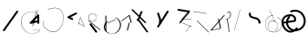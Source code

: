 SplineFontDB: 3.2
FontName: ComputerVision
FullName: ComputerVision
FamilyName: ComputerVision
Weight: Regular
Copyright: Copyright (c) 2023, Simon Thiefes
Version: 001.000
ItalicAngle: 0
UnderlinePosition: -80
UnderlineWidth: 40
Ascent: 692
Descent: 308
InvalidEm: 0
LayerCount: 2
Layer: 0 0 "Hinten" 1
Layer: 1 0 "Vorne" 0
XUID: [1021 694 -516466584 4177015]
FSType: 0
OS2Version: 0
OS2_WeightWidthSlopeOnly: 0
OS2_UseTypoMetrics: 1
CreationTime: 1678365446
ModificationTime: 1696581535
PfmFamily: 17
TTFWeight: 400
TTFWidth: 5
LineGap: 72
VLineGap: 0
OS2TypoAscent: 0
OS2TypoAOffset: 1
OS2TypoDescent: 0
OS2TypoDOffset: 1
OS2TypoLinegap: 72
OS2WinAscent: 0
OS2WinAOffset: 1
OS2WinDescent: 0
OS2WinDOffset: 1
HheadAscent: 0
HheadAOffset: 1
HheadDescent: 0
HheadDOffset: 1
OS2Vendor: 'PfEd'
Lookup: 4 0 1 "liga" { "liga-1"  } ['liga' ('latn' <'dflt' > ) ]
MarkAttachClasses: 1
DEI: 91125
LangName: 1033
Encoding: Custom
UnicodeInterp: none
NameList: AGL For New Fonts
DisplaySize: -48
AntiAlias: 1
FitToEm: 0
BeginPrivate: 0
EndPrivate
BeginChars: 350 31

StartChar: glyph0
Encoding: 319 92 0
Width: 525
VWidth: 0
Flags: HW
LayerCount: 2
Fore
SplineSet
55.04296875 380.502929688 m 2
 44 382.080078125 39.1845703125 373.643554688 50.220703125 372.067382812 c 0
 419.817382812 319.267578125 419.817382812 319.267578125 421.052734375 319.267578125 c 0
 431.111328125 319.267578125 433.116210938 326.4921875 423.463867188 327.87109375 c 2
 55.04296875 380.502929688 l 2
165.745117188 115.083984375 m 2
 161.634765625 119.194335938 149.122070312 117.712890625 149.122070312 113.126953125 c 0
 149.122070312 112.423828125 149.454101562 111.758789062 150.04296875 111.169921875 c 2
 465.833007812 -204.619140625 l 2
 469.944335938 -208.73046875 482.456054688 -207.248046875 482.456054688 -202.662109375 c 0
 482.456054688 -201.958984375 482.125 -201.294921875 481.53515625 -200.705078125 c 2
 165.745117188 115.083984375 l 2
EndSplineSet
EndChar

StartChar: if
Encoding: 320 -1 1
Width: 314
VWidth: 0
Flags: HW
LayerCount: 2
Fore
SplineSet
6.4853515625 -131.423828125 m 2
 -3.7841796875 -141.693359375 -3.7841796875 -158.369140625 6.4853515625 -168.639648438 c 0
 16.755859375 -178.91015625 33.431640625 -178.91015625 43.7021484375 -168.639648438 c 2
 148.96484375 -63.376953125 l 2
 154.099609375 -58.2412109375 156.666992188 -51.5048828125 156.666992188 -44.7685546875 c 2
 156.666992188 309.560546875 l 1
 305.001953125 408.450195312 305.001953125 408.450195312 306.859375 410.307617188 c 0
 317.129882812 420.578125 317.129882812 437.25390625 306.859375 447.524414062 c 0
 297.84375 456.540039062 283.890625 457.641601562 273.668945312 450.826171875 c 0
 113.606445312 344.119140625 113.606445312 344.119140625 111.749023438 342.260742188 c 0
 106.61328125 337.125976562 104.045898438 330.389648438 104.045898438 323.653320312 c 2
 104.045898438 -33.86328125 l 1
 6.4853515625 -131.423828125 l 2
EndSplineSet
Ligature2: "liga-1" i f
EndChar

StartChar: glyph2
Encoding: 321 124 2
Width: 368
VWidth: 0
Flags: HW
LayerCount: 2
Fore
SplineSet
102.555664062 -148.374023438 m 2
 101.774414062 -151.23828125 103.18359375 -154.41796875 105.263671875 -154.41796875 c 0
 106.486328125 -154.41796875 107.53515625 -153.2890625 107.970703125 -151.689453125 c 0
 266.08203125 428.051757812 266.08203125 428.051757812 266.08203125 428.916015625 c 0
 266.08203125 433.678710938 261.653320312 434.984375 260.451171875 430.57421875 c 2
 102.555664062 -148.374023438 l 2
EndSplineSet
EndChar

StartChar: \.alt1
Encoding: 322 -1 3
Width: 316
VWidth: 0
Flags: HW
LayerCount: 2
Fore
SplineSet
288.1171875 104.775390625 m 2
 296.836914062 130.934570312 264.0078125 151.19140625 244.55078125 131.734375 c 0
 241.567382812 128.750976562 239.451171875 125.227539062 238.200195312 121.477539062 c 2
 162.97265625 -104.206054688 l 1
 78.3134765625 276.760742188 l 2
 73.8369140625 296.903320312 48.6748046875 304.280273438 34.0234375 289.62890625 c 0
 27.4208984375 283.026367188 25.0634765625 273.775390625 26.951171875 265.28125 c 2
 132.213867188 -208.403320312 l 2
 137.94921875 -234.211914062 174.495117188 -236.088867188 182.852539062 -211.014648438 c 2
 288.1171875 104.775390625 l 2
EndSplineSet
EndChar

StartChar: glyph4
Encoding: 323 79 4
Width: 470
VWidth: 0
Flags: HW
LayerCount: 2
Fore
SplineSet
328.967773438 219.657226562 m 0
 322.936523438 222.435546875 303.952148438 221.46875 303.952148438 218.389648438 c 0
 303.952148438 217.935546875 304.418945312 217.505859375 305.251953125 217.122070312 c 0
 524.248046875 116.2421875 455.778320312 -156.540039062 288.75 -219.936523438 c 0
 266.237304688 -228.48046875 244.287109375 -232.094726562 225.864257812 -232.094726562 c 0
 215.713867188 -232.094726562 174.448242188 -231.661132812 118.759765625 -201.553710938 c 0
 -5.271484375 -134.497070312 -5.263671875 44.966796875 118.759765625 112.017578125 c 0
 122.293945312 113.927734375 115.953125 116.05078125 106.583984375 116.05078125 c 0
 101.08984375 116.05078125 96.376953125 115.30078125 94.408203125 114.236328125 c 0
 -32.57421875 45.5859375 -32.5791015625 -135.118164062 94.408203125 -203.772460938 c 0
 125.350585938 -220.500976562 169.095703125 -237.942382812 225.864257812 -237.942382812 c 0
 278.888671875 -237.942382812 337.967773438 -222.66015625 389.73828125 -172.8984375 c 0
 496.83203125 -69.9609375 515.430664062 133.763671875 328.967773438 219.657226562 c 0
40.794921875 -150.03125 m 2
 40.794921875 -151.645507812 46.6904296875 -152.955078125 53.9521484375 -152.955078125 c 0
 61.21484375 -152.955078125 67.1103515625 -151.645507812 67.1103515625 -150.03125 c 2
 67.1103515625 271.021484375 l 2
 67.1103515625 272.635742188 61.21484375 273.9453125 53.9521484375 273.9453125 c 0
 46.6904296875 273.9453125 40.794921875 272.635742188 40.794921875 271.021484375 c 2
 40.794921875 -150.03125 l 2
94.5537109375 61.6806640625 m 2
 90.71484375 59.7607421875 97.05859375 57.5712890625 106.583984375 57.5712890625 c 0
 111.948242188 57.5712890625 116.56640625 58.2861328125 118.614257812 59.3095703125 c 2
 329.140625 164.573242188 l 2
 332.979492188 166.493164062 326.635742188 168.682617188 317.110351562 168.682617188 c 0
 311.74609375 168.682617188 307.126953125 167.967773438 305.079101562 166.944335938 c 2
 94.5537109375 61.6806640625 l 2
EndSplineSet
EndChar

StartChar: glyph5
Encoding: 324 169 5
Width: 462
VWidth: 0
Flags: HW
LayerCount: 2
Fore
SplineSet
331.412109375 222.618164062 m 0
 328.08984375 224.14453125 326.693359375 215.685546875 330.01171875 214.16015625 c 0
 549.208984375 113.428710938 465.629882812 -212.505859375 225.543945312 -198.280273438 c 0
 -68.64453125 -180.846679688 -68.64453125 249.205078125 225.543945312 266.637695312 c 0
 228.981445312 266.841796875 228.801757812 275.608398438 225.353515625 275.404296875 c 0
 -75.71484375 257.563476562 -75.71484375 -189.205078125 225.353515625 -207.046875 c 0
 472.84375 -221.7109375 556.051757812 119.384765625 331.412109375 222.618164062 c 0
122.329101562 431.4609375 m 2
 120.32421875 436.139648438 116.043945312 431.037109375 118.043945312 426.37109375 c 2
 275.938476562 57.9501953125 l 2
 277.943359375 53.271484375 282.223632812 58.3740234375 280.223632812 63.0400390625 c 2
 122.329101562 431.4609375 l 2
209.615234375 121.989257812 m 0
 79.19140625 121.989257812 35.2119140625 -27.1298828125 118.954101562 -101.276367188 c 0
 121.989257812 -103.962890625 124.46875 -96.224609375 121.41796875 -93.5244140625 c 0
 41.7099609375 -22.94921875 86.578125 113.217773438 209.615234375 113.217773438 c 0
 342.036132812 113.217773438 406.071289062 -71.0341796875 277.215820312 -145.888671875 c 0
 274.447265625 -147.497070312 275.146484375 -154.41796875 278.081054688 -154.41796875 c 0
 279.140625 -154.41796875 352.677734375 -117.259765625 352.677734375 -29.0380859375 c 0
 352.677734375 48.6181640625 294.169921875 121.989257812 209.615234375 121.989257812 c 0
EndSplineSet
EndChar

StartChar: glyph6
Encoding: 325 47 6
Width: 578
VWidth: 0
Flags: HW
LayerCount: 2
Fore
SplineSet
86.6552734375 -168.638671875 m 0
 98.212890625 -180.1953125 117.452148438 -178.514648438 126.838867188 -165.104492188 c 2
 495.259765625 361.209960938 l 2
 502.443359375 371.471679688 501.454101562 385.73046875 492.29296875 394.892578125 c 0
 480.735351562 406.44921875 461.49609375 404.768554688 452.109375 391.358398438 c 2
 83.6884765625 -134.956054688 l 2
 76.5048828125 -145.21875 77.494140625 -159.477539062 86.6552734375 -168.638671875 c 0
EndSplineSet
EndChar

StartChar: NN
Encoding: 326 -1 7
Width: 619
VWidth: 0
Flags: HW
LayerCount: 2
Fore
SplineSet
85.5205078125 393.97265625 m 2
 70.3076171875 409.186523438 53.7490234375 401.213867188 47.427734375 394.892578125 c 0
 37.458984375 384.922851562 37.166015625 368.91796875 46.55078125 358.595703125 c 0
 573.293945312 -220.8203125 573.293945312 -220.8203125 573.744140625 -221.270507812 c 0
 584.014648438 -231.541015625 600.690429688 -231.541015625 610.959960938 -221.270507812 c 0
 620.744140625 -211.486328125 621.20703125 -195.888671875 612.349609375 -185.553710938 c 0
 295.895507812 183.640625 295.895507812 183.640625 295.170898438 184.365234375 c 0
 288.31640625 191.219726562 278.608398438 193.499023438 269.85546875 191.204101562 c 1
 85.5205078125 393.97265625 l 2
223.930664062 -32.5791015625 m 0
 261.7578125 -32.5791015625 293.053710938 -28.35546875 323.673828125 -13.064453125 c 1
 355.642578125 -45.033203125 l 2
 356.970703125 -46.361328125 368.1953125 -47.400390625 381.827148438 -47.400390625 c 0
 397.348632812 -47.400390625 409.565429688 -46.05859375 408.010742188 -44.50390625 c 2
 355.377929688 8.1279296875 l 2
 354.049804688 9.4560546875 342.825195312 10.4951171875 329.193359375 10.4951171875 c 0
 315.750976562 10.4951171875 304.6484375 9.484375 303.0703125 8.1826171875 c 0
 291.030273438 -1.748046875 262.224609375 -22.158203125 223.930664062 -27.01171875 c 1
 186.344726562 -22.248046875 157.70703125 -2.470703125 144.791992188 8.1826171875 c 0
 15.38671875 114.922851562 34.376953125 268.44921875 124.533203125 363.254882812 c 0
 145.0234375 384.801757812 189.860351562 424.133789062 253.5 436.993164062 c 1
 272.911132812 439.844726562 l 1
 292.25390625 438.38671875 311.08984375 432.53515625 319.760742188 429.516601562 c 0
 349.120117188 419.295898438 379.31640625 401.803710938 408.306640625 375.98828125 c 0
 409.78125 374.674804688 420.935546875 373.65234375 434.45703125 373.65234375 c 0
 450.110351562 373.65234375 462.364257812 375.015625 460.607421875 376.581054688 c 0
 408.012695312 423.416015625 359.231445312 436.79296875 326.80859375 441.62890625 c 0
 314.543945312 443.458984375 297.571289062 445.15234375 273.215820312 445.15234375 c 0
 231.423828125 445.15234375 201.3359375 440.286132812 172.252929688 429.822265625 c 0
 13.9482421875 372.86328125 -81.1748046875 150.836914062 92.544921875 7.5439453125 c 0
 126.313476562 -20.3115234375 161.245117188 -27.42578125 180.73046875 -30.0419921875 c 0
 190.068359375 -31.2958984375 203.961914062 -32.5791015625 223.930664062 -32.5791015625 c 0
EndSplineSet
Ligature2: "liga-1" N N
EndChar

StartChar: \.alt2
Encoding: 327 -1 8
Width: 116
VWidth: 0
Flags: HW
LayerCount: 2
Fore
SplineSet
10.76171875 65.3525390625 m 2
 5.9765625 74.9208984375 -4.96484375 65.1796875 -0.1943359375 55.638671875 c 2
 105.067382812 -154.888671875 l 2
 109.8515625 -164.458007812 120.793945312 -154.715820312 116.0234375 -145.174804688 c 2
 10.76171875 65.3525390625 l 2
EndSplineSet
EndChar

StartChar: glyph9
Encoding: 328 89 9
Width: 789
VWidth: 0
Flags: HW
LayerCount: 2
Fore
SplineSet
244.549804688 -63.376953125 m 0
 256.516601562 -75.34375 276.536132812 -73.025390625 285.485351562 -58.7060546875 c 2
 548.643554688 362.346679688 l 2
 554.9921875 372.50390625 553.751953125 386.064453125 544.924804688 394.892578125 c 0
 532.958007812 406.859375 512.938476562 404.541015625 503.989257812 390.221679688 c 2
 240.830078125 -30.8310546875 l 2
 234.482421875 -40.98828125 235.721679688 -54.548828125 244.549804688 -63.376953125 c 0
289.479492188 60.4951171875 m 2
 289.479492188 37.126953125 317.922851562 25.4130859375 334.397460938 41.8876953125 c 0
 339.533203125 47.0224609375 342.100585938 53.7587890625 342.100585938 60.4951171875 c 2
 342.100585938 165.7578125 l 2
 342.100585938 168.580078125 341.649414062 171.403320312 340.748046875 174.108398438 c 2
 288.116210938 332.00390625 l 2
 281.975585938 350.42578125 258.379882812 356.090820312 244.549804688 342.260742188 c 0
 237.262695312 334.974609375 235.146484375 324.462890625 238.19921875 315.302734375 c 2
 289.479492188 161.463867188 l 1
 289.479492188 60.4951171875 l 2
EndSplineSet
EndChar

StartChar: glyph10
Encoding: 329 90 10
Width: 380
VWidth: 0
Flags: HW
LayerCount: 2
Fore
SplineSet
8.41796875 455.190429688 m 2
 0.62890625 455.190429688 -0.8466796875 435.848632812 -0.8466796875 428.916015625 c 0
 -0.8466796875 414.888671875 2.8193359375 403.41015625 7.431640625 402.641601562 c 2
 283.686523438 356.598632812 l 1
 57.302734375 84.939453125 l 2
 54.0703125 81.060546875 51.783203125 71.572265625 51.783203125 60.4951171875 c 0
 51.783203125 41.8623046875 58.0869140625 29.1845703125 63.80859375 36.05078125 c 2
 326.966796875 351.83984375 l 2
 330.19921875 355.719726562 332.486328125 365.20703125 332.486328125 376.284179688 c 0
 332.486328125 390.311523438 328.819335938 401.790039062 324.20703125 402.559570312 c 2
 8.41796875 455.190429688 l 2
376.345703125 161.37109375 m 2
 380.65234375 161.37109375 380.65234375 170.143554688 376.345703125 170.143554688 c 2
 121.504882812 170.143554688 l 1
 325.962890625 425.715820312 l 2
 329.104492188 429.643554688 324.608398438 436.043945312 321.465820312 432.116210938 c 2
 110.938476562 168.95703125 l 2
 108.76953125 166.24609375 110.225585938 161.37109375 113.1875 161.37109375 c 2
 376.345703125 161.37109375 l 2
113.802734375 64.7607421875 m 2
 110.450195312 66.1015625 109.2265625 57.568359375 112.572265625 56.23046875 c 2
 354.1015625 -40.3818359375 l 1
 323.713867188 -40.3818359375 l 2
 323.038085938 -40.3818359375 322.420898438 -40.80859375 321.955078125 -41.5078125 c 2
 216.690429688 -199.403320312 l 2
 214.903320312 -202.083984375 216.0546875 -207.049804688 218.450195312 -207.049804688 c 0
 219.125976562 -207.049804688 219.743164062 -206.624023438 220.208984375 -205.923828125 c 2
 324.72265625 -49.154296875 l 1
 376.344726562 -49.154296875 l 2
 379.42578125 -49.154296875 379.948242188 -41.6982421875 376.959960938 -40.5029296875 c 2
 113.802734375 64.7607421875 l 2
EndSplineSet
EndChar

StartChar: i?
Encoding: 330 -1 11
Width: 526
VWidth: 0
Flags: HW
LayerCount: 2
Fore
SplineSet
160.037109375 331.290039062 m 2
 158.5546875 341.66796875 155.262695312 336.352539062 155.262695312 323.654296875 c 0
 155.262695312 320.807617188 155.444335938 318.171875 155.751953125 316.018554688 c 2
 208.383789062 -52.404296875 l 2
 208.861328125 -55.74609375 209.643554688 -57.92578125 210.526367188 -57.92578125 c 2
 263.158203125 -57.92578125 l 2
 264.610351562 -57.92578125 265.790039062 -52.0302734375 265.790039062 -44.7685546875 c 0
 265.790039062 -37.505859375 264.610351562 -31.6103515625 263.158203125 -31.6103515625 c 2
 211.880859375 -31.6103515625 l 1
 160.037109375 331.290039062 l 2
476.31640625 271.020507812 m 0
 476.31640625 278.55859375 475.047851562 284.58984375 473.532226562 284.157226562 c 2
 105.110351562 178.893554688 l 2
 104.4453125 178.703125 103.844726562 177.2734375 103.40234375 175.059570312 c 2
 50.771484375 -88.09765625 l 2
 49.119140625 -96.359375 50.3017578125 -110.557617188 52.6318359375 -110.557617188 c 0
 53.3583984375 -110.557617188 54.015625 -109.083984375 54.4921875 -106.702148438 c 2
 106.413085938 152.90625 l 1
 473.836914062 257.884765625 l 2
 475.21875 258.279296875 476.31640625 264.014648438 476.31640625 271.020507812 c 0
EndSplineSet
Ligature2: "liga-1" i ?
EndChar

StartChar: wa
Encoding: 331 -1 12
Width: 579
VWidth: 0
Flags: HW
LayerCount: 2
Fore
SplineSet
104.045898438 -88.7783203125 m 2
 95.607421875 -90.8876953125 97.9931640625 -108.143554688 106.481445312 -106.021484375 c 2
 527.534179688 -0.7578125 l 2
 534.965820312 1.099609375 534.408203125 15.767578125 526.869140625 16.6044921875 c 0
 52.9091796875 69.267578125 52.9091796875 69.267578125 52.6318359375 69.267578125 c 0
 44.3466796875 69.267578125 43.84375 52.6689453125 52.0791015625 51.75390625 c 2
 477.220703125 4.515625 l 1
 104.045898438 -88.7783203125 l 2
477.935546875 268.719726562 m 2
 487.987304688 270.39453125 479.45703125 274.994140625 469.43359375 273.323242188 c 2
 153.643554688 220.69140625 l 2
 143.590820312 219.016601562 152.12109375 214.416992188 162.14453125 216.087890625 c 2
 477.935546875 268.719726562 l 2
250.313476562 8.8173828125 m 2
 246.572265625 3.2060546875 272.272460938 1.3125 276.00390625 6.9091796875 c 0
 381.579101562 165.2734375 381.579101562 165.2734375 381.579101562 165.758789062 c 0
 381.579101562 170.936523438 358.935546875 171.751953125 355.576171875 166.712890625 c 2
 250.313476562 8.8173828125 l 2
EndSplineSet
Ligature2: "liga-1" w a
EndChar

StartChar: glyph13
Encoding: 332 88 13
Width: 471
VWidth: 0
Flags: HW
LayerCount: 2
Fore
SplineSet
393.514648438 53.916015625 m 0
 410.640625 53.916015625 423.186523438 57.9541015625 419.046875 62.09375 c 2
 50.6259765625 430.514648438 l 2
 47.7666015625 433.374023438 37.4130859375 435.495117188 25.09375 435.495117188 c 0
 7.9677734375 435.495117188 -4.578125 431.45703125 -0.4384765625 427.317382812 c 2
 367.982421875 58.896484375 l 2
 370.841796875 56.037109375 381.1953125 53.916015625 393.514648438 53.916015625 c 0
314.436523438 375.623046875 m 2
 315.991210938 379.508789062 303.775390625 382.86328125 288.252929688 382.86328125 c 0
 274.62109375 382.86328125 263.396484375 380.266601562 262.068359375 376.9453125 c 2
 180.208984375 172.30078125 l 1
 166.989257812 171.953125 156.671875 169.154296875 156.671875 165.7578125 c 2
 156.671875 113.126953125 l 2
 156.671875 107.86328125 180.3671875 104.732421875 197.737304688 107.678710938 c 1
 420.241210938 -203.825195312 l 2
 422.439453125 -206.903320312 433.208984375 -209.2421875 446.146484375 -209.2421875 c 0
 462.512695312 -209.2421875 474.93359375 -205.534179688 472.051757812 -201.500976562 c 2
 223.03515625 147.122070312 l 1
 314.436523438 375.623046875 l 2
EndSplineSet
EndChar

StartChar: glyph14
Encoding: 333 65 14
Width: 163
VWidth: 0
Flags: HW
LayerCount: 2
Fore
SplineSet
158.455078125 -47.8984375 m 2
 161.500976562 -49.9296875 165.387695312 -46.7724609375 164.028320312 -43.3740234375 c 2
 58.765625 219.783203125 l 2
 57.4169921875 223.153320312 52.5029296875 222.809570312 51.6259765625 219.302734375 c 2
 11.5654296875 59.0634765625 l 1
 3.779296875 64.2548828125 3.779296875 64.2548828125 2.6416015625 64.2548828125 c 0
 -1.0478515625 64.2548828125 -2.5224609375 59.419921875 0.5595703125 57.365234375 c 2
 9.6298828125 51.318359375 l 1
 -1.1181640625 8.3291015625 -1.1181640625 8.3291015625 -1.1181640625 7.86328125 c 0
 -1.1181640625 3.482421875 5.228515625 2.7099609375 6.2890625 6.9501953125 c 2
 16.2734375 46.888671875 l 1
 158.455078125 -47.8984375 l 2
56.1005859375 206.196289062 m 1
 152.549804688 -34.92578125 l 1
 18.2099609375 54.6337890625 l 1
 56.1005859375 206.196289062 l 1
EndSplineSet
EndChar

StartChar: A.
Encoding: 334 -1 15
Width: 529
VWidth: 0
Flags: HW
LayerCount: 2
Fore
SplineSet
360.131835938 73.302734375 m 0
 360.131835938 107.661132812 368.190429688 158.08203125 451.221679688 152.6015625 c 0
 478.299804688 150.815429688 497.713867188 138.294921875 509.1953125 122.034179688 c 0
 518.75 108.502929688 521.443359375 94.091796875 521.443359375 86.810546875 c 0
 521.443359375 79.529296875 518.75 65.119140625 509.1953125 51.5869140625 c 0
 497.713867188 35.3271484375 478.299804688 22.806640625 451.221679688 21.0185546875 c 0
 449.1796875 20.8837890625 447.534179688 15.041015625 447.534179688 7.86328125 c 0
 447.534179688 0.5146484375 449.258789062 -5.4306640625 451.366210938 -5.2919921875 c 0
 484.54296875 -3.1025390625 506.918945312 14.10546875 518.900390625 38.9111328125 c 0
 541.143554688 84.962890625 530.377929688 173.69921875 451.366210938 178.913085938 c 0
 380.659179688 183.580078125 352.61328125 150.22265625 352.61328125 73.302734375 c 0
 352.61328125 21.5771484375 365.713867188 -36.4033203125 365.713867188 -78.9013671875 c 0
 365.713867188 -92.87890625 364.98828125 -120.310546875 345.137695312 -137.247070312 c 0
 274.49609375 -197.51953125 214.904296875 -222.032226562 166.40625 -222.032226562 c 0
 94.5888671875 -222.032226562 47.2548828125 -167.85546875 24.267578125 -99.1533203125 c 0
 -22.341796875 40.146484375 29.58203125 237.758789062 166.40625 237.758789062 c 0
 256.473632812 237.758789062 343.076171875 152.599609375 346.030273438 152.599609375 c 0
 350.423828125 152.599609375 351.1796875 174.909179688 346.921875 178.541992188 c 0
 275.794921875 239.228515625 215.637695312 264.07421875 166.40625 264.07421875 c 0
 93.646484375 264.07421875 44.5947265625 210.227539062 19.3896484375 134.8984375 c 0
 -30.3193359375 -13.6650390625 14.345703125 -248.348632812 166.40625 -248.348632812 c 0
 215.637695312 -248.348632812 275.794921875 -223.502929688 346.921875 -162.81640625 c 0
 356.275390625 -154.8359375 373.232421875 -136.02734375 373.232421875 -78.9013671875 c 0
 373.232421875 -28.0302734375 360.131835938 29.7646484375 360.131835938 73.302734375 c 0
455.053710938 165.7578125 m 2
 455.053710938 173.01953125 453.369140625 178.915039062 451.293945312 178.915039062 c 0
 449.21875 178.915039062 447.534179688 173.01953125 447.534179688 165.7578125 c 2
 447.534179688 -97.400390625 l 2
 447.534179688 -104.662109375 449.21875 -110.557617188 451.293945312 -110.557617188 c 0
 453.369140625 -110.557617188 455.053710938 -104.662109375 455.053710938 -97.400390625 c 2
 455.053710938 165.7578125 l 2
339.711914062 270.287109375 m 0
 358.646484375 244.224609375 339.451171875 218.908203125 339.451171875 218.389648438 c 0
 339.451171875 215.37890625 350.252929688 214.768554688 352.348632812 217.654296875 c 0
 364.10546875 233.8359375 364.102539062 255.578125 352.348632812 271.755859375 c 0
 255.817382812 404.62109375 191.123046875 424.15234375 152.854492188 424.15234375 c 0
 52.4326171875 424.15234375 15.4853515625 281.364257812 15.4853515625 165.7578125 c 0
 15.4853515625 94.572265625 28.919921875 23.4189453125 56.0048828125 -26.0146484375 c 0
 74.84375 -60.3994140625 104.66796875 -92.6357421875 152.854492188 -92.6357421875 c 0
 190.704101562 -92.6357421875 254.284179688 -73.5107421875 348.795898438 54.900390625 c 1
 446.154296875 6.2216796875 l 2
 451.540039062 3.5283203125 461.810546875 6.8173828125 456.43359375 9.505859375 c 2
 351.169921875 62.13671875 l 2
 347.831054688 63.806640625 341.186523438 63.2587890625 339.711914062 61.2294921875 c 0
 296.04296875 1.125 256.774414062 -38.4951171875 222.41796875 -61.5849609375 c 0
 194.64453125 -80.251953125 170.848632812 -87.373046875 152.854492188 -87.373046875 c 0
 77.71875 -87.373046875 28.6435546875 28.5048828125 28.6435546875 165.7578125 c 0
 28.6435546875 236.662109375 42.1201171875 307.599609375 68.8583984375 356.401367188 c 0
 75.58984375 368.686523438 103.852539062 418.889648438 152.854492188 418.889648438 c 0
 170.848632812 418.889648438 194.64453125 411.768554688 222.41796875 393.1015625 c 0
 256.774414062 370.010742188 296.04296875 330.391601562 339.711914062 270.287109375 c 0
EndSplineSet
Ligature2: "liga-1" A .
EndChar

StartChar: QO
Encoding: 335 -1 16
Width: 329
VWidth: 0
Flags: HW
LayerCount: 2
Fore
SplineSet
275.500976562 384.635742188 m 2
 269.360351562 403.057617188 245.764648438 408.72265625 231.934570312 394.893554688 c 0
 224.6484375 387.606445312 222.53125 377.094726562 225.584960938 367.934570312 c 2
 278.216796875 210.038085938 l 2
 284.357421875 191.6171875 307.953125 185.951171875 321.783203125 199.78125 c 0
 329.069335938 207.068359375 331.186523438 217.580078125 328.1328125 226.740234375 c 2
 275.500976562 384.635742188 l 2
132.833007812 194.536132812 m 1
 35.205078125 216.607421875 35.3125 330.224609375 86.45703125 381.369140625 c 0
 109.549804688 404.461914062 143.198242188 417.086914062 190.696289062 403.607421875 c 0
 207.161132812 398.935546875 235.913085938 385.775390625 247.098632812 349.739257812 c 1
 239.202148438 348.704101562 232.640625 344.249023438 228.6328125 338.236328125 c 2
 132.833007812 194.536132812 l 1
49.2412109375 418.584960938 m 0
 -36.26953125 333.075195312 -14.1806640625 158.211914062 142.153320312 139.6328125 c 0
 144.880859375 139.30859375 158.658203125 138.376953125 167.190429688 151.174804688 c 2
 194.59765625 192.286132812 l 1
 198.112304688 191.84375 201.69921875 192.108398438 205.126953125 193.081054688 c 0
 336.549804688 230.375976562 336.572265625 416.923828125 205.126953125 454.224609375 c 0
 140.72265625 472.5 85.45703125 454.80078125 49.2412109375 418.584960938 c 0
EndSplineSet
Ligature2: "liga-1" Q O
EndChar

StartChar: |.alt1
Encoding: 336 -1 17
Width: 261
VWidth: 0
Flags: HW
LayerCount: 2
Fore
SplineSet
209.309570312 165.7578125 m 2
 209.309570312 142.390625 237.752929688 130.67578125 254.227539062 147.150390625 c 0
 259.36328125 152.28515625 261.930664062 159.021484375 261.930664062 165.7578125 c 2
 261.930664062 218.390625 l 2
 261.930664062 222.041992188 261.0078125 232.248046875 251.389648438 239.4609375 c 2
 104.0390625 349.973632812 l 1
 182.98828125 349.973632812 l 2
 206.35546875 349.973632812 218.0703125 378.41796875 201.595703125 394.892578125 c 0
 196.4609375 400.02734375 189.724609375 402.594726562 182.98828125 402.594726562 c 2
 25.09375 402.594726562 l 2
 -0.046875 402.594726562 -10.8037109375 370.30859375 9.32421875 355.212890625 c 2
 209.309570312 205.224609375 l 1
 209.309570312 165.7578125 l 2
155.87890625 317.239257812 m 2
 162.319335938 343.001953125 130.459960938 360.97265625 111.749023438 342.260742188 c 0
 108.256835938 338.76953125 105.952148438 334.537109375 104.834960938 330.067382812 c 2
 52.2041015625 119.541015625 l 2
 45.7626953125 93.77734375 77.623046875 75.806640625 96.333984375 94.5185546875 c 0
 99.826171875 98.009765625 102.130859375 102.2421875 103.248046875 106.711914062 c 2
 155.87890625 317.239257812 l 2
EndSplineSet
EndChar

StartChar: glyph18
Encoding: 337 126 18
Width: 573
VWidth: 0
Flags: HW
LayerCount: 2
Fore
SplineSet
404.337890625 170.013671875 m 0
 331.688476562 242.663085938 209.665039062 208.8671875 182.48828125 280.392578125 c 0
 178.327148438 291.345703125 178.327148438 303.327148438 182.489257812 314.284179688 c 0
 186.056640625 323.674804688 184.060546875 334.703125 176.501953125 342.260742188 c 0
 162.997070312 355.765625 140.028320312 350.737304688 133.298828125 333.022460938 c 0
 124.581054688 310.072265625 124.580078125 284.6015625 133.299804688 261.649414062 c 0
 173.098632812 156.905273438 309.827148438 190.091796875 367.122070312 132.796875 c 0
 385.690429688 114.227539062 395.947265625 88.37890625 394.767578125 61.6640625 c 0
 393.711914062 37.7509765625 422.799804688 25.025390625 439.661132812 41.88671875 c 0
 444.499023438 46.724609375 447.057617188 52.9833984375 447.337890625 59.3251953125 c 0
 449.182617188 101.110351562 433.296875 141.0546875 404.337890625 170.013671875 c 0
EndSplineSet
EndChar

StartChar: glyph19
Encoding: 338 55 19
Width: 714
VWidth: 0
Flags: HW
LayerCount: 2
Fore
SplineSet
210.526367188 424.530273438 m 0
 212.537109375 424.530273438 311.053710938 473.221679688 407.194335938 473.221679688 c 0
 771.3515625 473.221679688 656.240234375 -191.602539062 362.622070312 -191.602539062 c 0
 288.293945312 -191.602539062 201.787109375 -149.208984375 107.896484375 -41.6396484375 c 0
 69.916015625 1.8759765625 69.91796875 66.4853515625 107.896484375 109.998046875 c 0
 111.407226562 114.020507812 106.143554688 120.28125 102.629882812 116.255859375 c 0
 61.6533203125 69.30859375 61.6572265625 -0.9541015625 102.629882812 -47.8974609375 c 0
 407.264648438 -396.915039062 642.551757812 -74.705078125 642.551757812 199.251953125 c 0
 642.551757812 395.423828125 520.021484375 570.283203125 209.197265625 433.01953125 c 0
 205.329101562 431.311523438 206.389648438 424.530273438 210.526367188 424.530273438 c 0
EndSplineSet
EndChar

StartChar: glyph20
Encoding: 339 84 20
Width: 287
VWidth: 0
Flags: HW
LayerCount: 2
Fore
SplineSet
0.2685546875 115.598632812 m 2
 -4.3720703125 112.118164062 1.9599609375 107.864257812 11.88671875 107.864257812 c 0
 16.916015625 107.864257812 21.2900390625 108.995117188 23.5048828125 110.655273438 c 2
 213.631835938 253.25 l 1
 261.953125 59.9658203125 l 2
 262.6171875 57.3095703125 268.229492188 55.2314453125 275.044921875 55.2314453125 c 0
 282.806640625 55.2314453125 288.915039062 57.9150390625 288.137695312 61.0244140625 c 2
 235.505859375 271.55078125 l 2
 234.225585938 276.671875 216.895507812 278.067382812 210.795898438 273.493164062 c 2
 0.2685546875 115.598632812 l 2
235.505859375 59.9658203125 m 1
 235.505859375 67.861328125 210.8515625 67.1455078125 209.321289062 61.0244140625 c 0
 156.624023438 -149.765625 156.624023438 -149.765625 156.624023438 -150.03125 c 0
 156.624023438 -156.607421875 181.2421875 -157.0859375 182.874023438 -150.560546875 c 2
 235.505859375 59.9658203125 l 1
EndSplineSet
EndChar

StartChar: glyph21
Encoding: 340 60 21
Width: 315
VWidth: 0
Flags: HW
LayerCount: 2
Fore
SplineSet
176.502929688 147.150390625 m 0
 189.216796875 159.864257812 185.643554688 181.311523438 169.671875 189.297851562 c 2
 111.487304688 218.389648438 l 1
 274.934570312 300.114257812 l 2
 290.907226562 308.100585938 294.48046875 329.546875 281.765625 342.260742188 c 0
 273.55078125 350.4765625 261.236328125 352.120117188 251.380859375 347.192382812 c 2
 40.85546875 241.928710938 l 2
 21.552734375 232.27734375 21.544921875 204.504882812 40.85546875 194.849609375 c 2
 146.118164062 142.21875 l 2
 155.973632812 137.291015625 168.288085938 138.934570312 176.502929688 147.150390625 c 0
EndSplineSet
EndChar

StartChar: .)
Encoding: 341 -1 22
Width: 457
VWidth: 0
Flags: HW
LayerCount: 2
Fore
SplineSet
157.89453125 -145.645507812 m 0
 157.716796875 -145.645507812 149.81640625 -147.118164062 140.131835938 -147.118164062 c 0
 64.5087890625 -147.118164062 11.8759765625 -63.50390625 54.455078125 4.701171875 c 0
 169.491210938 188.974609375 399.22265625 0.673828125 323.202148438 -137.50390625 c 1
 261.805664062 -198.899414062 l 2
 259.091796875 -201.614257812 261.125 -208.616210938 264.079101562 -206.772460938 c 0
 293.310546875 -188.5234375 313.725585938 -167.234375 326.5625 -144.373046875 c 1
 369.772460938 -101.1640625 l 2
 372.048828125 -98.88671875 371.067382812 -93.013671875 368.420898438 -93.013671875 c 0
 367.692382812 -93.013671875 367.692382812 -93.013671875 335.422851562 -125.283203125 c 1
 389.844726562 21.05078125 165.336914062 194.484375 50.8095703125 11.025390625 c 0
 1.5478515625 -67.884765625 66.5517578125 -169.48828125 158.15625 -154.396484375 c 0
 161.420898438 -153.858398438 161.184570312 -145.645507812 157.89453125 -145.645507812 c 0
159.245117188 380.047851562 m 2
 157.502929688 381.790039062 155.262695312 379.6875 155.262695312 376.284179688 c 0
 155.262695312 374.686523438 155.776367188 373.287109375 156.54296875 372.520507812 c 2
 419.702148438 109.36328125 l 2
 422.647460938 106.416992188 425.366210938 113.928710938 422.404296875 116.890625 c 2
 159.245117188 380.047851562 l 2
209.17578125 -206.426757812 m 2
 212.12109375 -209.373046875 214.83984375 -201.862304688 211.877929688 -198.899414062 c 2
 53.9833984375 -41.0048828125 l 2
 52.2412109375 -39.2626953125 50 -41.365234375 50 -44.7685546875 c 0
 50 -46.3662109375 50.513671875 -47.765625 51.28125 -48.5322265625 c 2
 209.17578125 -206.426757812 l 2
EndSplineSet
Ligature2: "liga-1" . )
EndChar

StartChar: glyph23
Encoding: 342 120 23
Width: 392
VWidth: 0
Flags: HW
LayerCount: 2
Fore
SplineSet
-0.1748046875 -147.399414062 m 2
 -4.8583984375 -152.751953125 5.9052734375 -158.314453125 16.765625 -156.142578125 c 2
 279.923828125 -103.510742188 l 2
 285.244140625 -102.446289062 288.735351562 -99.7294921875 288.137695312 -96.73828125 c 2
 248.08984375 103.499023438 l 1
 392.368164062 268.389648438 l 2
 396.143554688 272.704101562 389.80078125 277.600585938 380.307617188 277.600585938 c 0
 374.916992188 277.600585938 370.278320312 275.975585938 368.24609375 273.653320312 c 2
 242.745117188 130.223632812 l 1
 235.505859375 166.418945312 l 2
 234.841796875 169.740234375 229.229492188 172.336914062 222.413085938 172.336914062 c 0
 214.65234375 172.336914062 208.543945312 168.982421875 209.321289062 165.096679688 c 2
 221.216796875 105.620117188 l 1
 -0.1748046875 -147.399414062 l 2
260.966796875 -93.1279296875 m 1
 36.8134765625 -137.958984375 l 1
 226.561523438 78.8955078125 l 1
 260.966796875 -93.1279296875 l 1
EndSplineSet
EndChar

StartChar: glyph24
Encoding: 343 233 24
Width: 663
VWidth: 0
Flags: HW
LayerCount: 2
Fore
SplineSet
52.2001953125 87.5068359375 m 1
 53.2197265625 111.192382812 59.392578125 251.181640625 259.860351562 244.724609375 c 0
 317.012695312 242.883789062 356.62109375 189.815429688 345.44921875 136.379882812 c 1
 52.2001953125 87.5068359375 l 1
399.999023438 -78.7919921875 m 0
 398.622070312 -80.169921875 393.016601562 -86.744140625 383.750976562 -96.009765625 c 0
 326.952148438 -152.80859375 274.541015625 -168.543945312 229.87109375 -163.263671875 c 0
 143.037109375 -152.999023438 73.294921875 -60.6484375 56.029296875 34.79296875 c 1
 370.331054688 87.1748046875 l 2
 373.201171875 87.6533203125 385.525390625 90.451171875 390.576171875 103.766601562 c 0
 425.326171875 195.366210938 359.587890625 294.161132812 261.567382812 297.318359375 c 0
 -50.5673828125 307.372070312 -53.2490234375 -1.8447265625 93.53125 -148.625976562 c 0
 128.860351562 -183.955078125 173.190429688 -209.553710938 223.650390625 -215.518554688 c 0
 274.548828125 -221.53515625 353.845703125 -209.455078125 438.252929688 -114.911132812 c 0
 447.473632812 -104.583007812 447.127929688 -88.7041015625 437.215820312 -78.7919921875 c 0
 426.9453125 -68.5224609375 410.26953125 -68.5224609375 399.999023438 -78.7919921875 c 0
424.33203125 -175.715820312 m 0
 702.930664062 -113.987304688 718.517578125 191.830078125 567.043945312 343.303710938 c 0
 493.831054688 416.516601562 381.654296875 450.653320312 251.299804688 400.862304688 c 0
 233.6171875 394.107421875 228.616210938 371.166015625 242.106445312 357.67578125 c 0
 249.676757812 350.10546875 260.728515625 348.115234375 270.12890625 351.706054688 c 0
 382.146484375 394.493164062 470.400390625 365.515625 529.827148438 306.087890625 c 0
 649.822265625 186.092773438 652.923828125 -71.1611328125 412.884765625 -124.346679688 c 0
 224.780273438 -166.024414062 95.982421875 59.6064453125 227.336914062 200.451171875 c 0
 236.955078125 210.764648438 236.739257812 226.948242188 226.689453125 236.997070312 c 0
 216.188476562 247.499023438 199.01171875 247.248046875 188.826171875 236.327148438 c 0
 22.564453125 58.0537109375 186.411132812 -228.430664062 424.33203125 -175.715820312 c 0
EndSplineSet
EndChar

StartChar: glyph25
Encoding: 344 123 25
Width: 162
VWidth: 0
Flags: HW
LayerCount: 2
Fore
SplineSet
69.318359375 165.899414062 m 2
 68.7724609375 169.71484375 51.2470703125 169.447265625 51.7939453125 165.6171875 c 2
 104.42578125 -202.803710938 l 2
 104.970703125 -206.620117188 122.497070312 -206.352539062 121.950195312 -202.521484375 c 2
 69.318359375 165.899414062 l 2
55.107421875 168.048828125 m 0
 29.96484375 161.393554688 15.43359375 168.681640625 7.9248046875 168.681640625 c 0
 -0.3203125 168.681640625 -4.009765625 165.18359375 2.4755859375 163.466796875 c 0
 46.4052734375 151.838867188 98.62890625 165.307617188 131.577148438 204.069335938 c 0
 151.161132812 227.111328125 161.58984375 256.395507812 161.58984375 286.052734375 c 0
 161.58984375 318.625976562 149.038085938 351.631835938 121.447265625 377.270507812 c 0
 118.651367188 379.869140625 107.481445312 379.825195312 104.864257812 377.208007812 c 0
 51.7841796875 324.129882812 51.7841796875 324.129882812 51.7841796875 323.653320312 c 0
 51.7841796875 320.37109375 65.7705078125 319.619140625 68.8798828125 322.729492188 c 2
 113.114257812 366.962890625 l 1
 134.091796875 343.52734375 144.045898438 314.625976562 144.045898438 286.052734375 c 0
 144.045898438 256.86328125 133.680664062 228.001953125 114.694335938 205.665039062 c 0
 99.4619140625 187.743164062 78.5341796875 174.250976562 55.107421875 168.048828125 c 0
EndSplineSet
EndChar

StartChar: {
Encoding: 345 -1 26
Width: 285
VWidth: 0
Flags: HW
LayerCount: 2
Fore
SplineSet
235.484375 262.670898438 m 2
 244.204101562 288.830078125 211.375 309.0859375 191.91796875 289.62890625 c 0
 188.934570312 286.645507812 186.817382812 283.122070312 185.567382812 279.372070312 c 2
 132.936523438 121.4765625 l 2
 124.216796875 95.3173828125 157.045898438 75.0615234375 176.502929688 94.5185546875 c 0
 179.486328125 97.501953125 181.602539062 101.025390625 182.853515625 104.775390625 c 2
 235.484375 262.670898438 l 2
48.8720703125 7.86328125 m 2
 48.8720703125 2.9423828125 56.3916015625 2.9423828125 56.3916015625 7.86328125 c 2
 56.3916015625 271.020507812 l 2
 56.3916015625 275.942382812 48.8720703125 275.942382812 48.8720703125 271.020507812 c 2
 48.8720703125 7.86328125 l 2
108.948242188 113.8671875 m 2
 107.986328125 118.678710938 100.608398438 117.225585938 101.576171875 112.38671875 c 2
 154.20703125 -150.771484375 l 2
 154.551757812 -152.493164062 156.072265625 -153.791015625 157.893554688 -153.791015625 c 2
 210.52734375 -153.791015625 l 2
 215.448242188 -153.791015625 215.448242188 -146.272460938 210.52734375 -146.272460938 c 2
 160.9765625 -146.272460938 l 1
 108.948242188 113.8671875 l 2
EndSplineSet
EndChar

StartChar: glyph27
Encoding: 346 78 27
Width: 526
VWidth: 0
Flags: HW
LayerCount: 2
Fore
SplineSet
178.96484375 23.6337890625 m 2
 169.337890625 36.46875 150.586914062 37.7724609375 139.286132812 26.4716796875 c 0
 129.915039062 17.1015625 129.094726562 2.3984375 136.823242188 -7.90625 c 0
 272.443359375 -188.732421875 295.293945312 -219.3828125 297.181640625 -221.270507812 c 0
 307.452148438 -231.541015625 324.127929688 -231.541015625 334.397460938 -221.270507812 c 0
 343.768554688 -211.900390625 344.588867188 -197.197265625 336.860351562 -186.892578125 c 2
 178.96484375 23.6337890625 l 2
408.337890625 -150.786132812 m 2
 412.766601562 -154.4765625 438.213867188 -152.981445312 433.767578125 -149.27734375 c 2
 117.977539062 113.880859375 l 2
 113.548828125 117.572265625 88.1015625 116.077148438 92.546875 112.373046875 c 2
 408.337890625 -150.786132812 l 2
210.526367188 312.739257812 m 0
 149.030273438 312.739257812 99.5224609375 267.721679688 99.5224609375 200.100585938 c 0
 99.5224609375 80.25390625 276.375976562 43.640625 320.024414062 164.899414062 c 0
 321.521484375 169.05859375 313.049804688 170.770507812 311.5546875 166.616210938 c 0
 270.455078125 52.4365234375 108.293945312 88.1708984375 108.293945312 200.100585938 c 0
 108.293945312 263.924804688 153.774414062 306.16015625 210.526367188 306.16015625 c 0
 256.002929688 306.16015625 302.766601562 277.586914062 311.4296875 218.030273438 c 0
 312.049804688 213.762695312 320.7734375 214.45703125 320.149414062 218.75 c 0
 311.15234375 280.60546875 261.483398438 312.739257812 210.526367188 312.739257812 c 0
EndSplineSet
EndChar

StartChar: \.alt3
Encoding: 347 -1 28
Width: 220
VWidth: 0
Flags: HW
LayerCount: 2
Fore
SplineSet
2.6416015625 -93.013671875 m 2
 -1.1865234375 -93.013671875 -1.1865234375 -101.786132812 2.6416015625 -101.786132812 c 2
 107.904296875 -101.786132812 l 2
 110.3046875 -101.786132812 111.682617188 -97.6484375 110.245117188 -94.7724609375 c 2
 57.9677734375 9.783203125 l 1
 5.478515625 324.719726562 l 2
 4.654296875 329.666015625 -0.2822265625 328.765625 -0.2822265625 323.654296875 c 0
 -0.2822265625 323.110351562 -0.2822265625 323.110351562 52.4365234375 6.7978515625 c 0
 52.6376953125 5.58984375 60.0693359375 -9.037109375 102.056640625 -93.013671875 c 1
 2.6416015625 -93.013671875 l 2
210.306640625 -105.299804688 m 0
 217.35546875 -109.850585938 223.416015625 -96.6845703125 217.110351562 -90.3779296875 c 2
 114.393554688 12.3388671875 l 1
 100.3828125 34.1767578125 54.263671875 109.9375 61.8232421875 217.5625 c 0
 65.6337890625 271.815429688 83.1064453125 324.439453125 112.891601562 370.565429688 c 0
 116.548828125 376.228515625 113.50390625 385.056640625 107.904296875 385.056640625 c 0
 105.911132812 385.056640625 104.124023438 383.872070312 102.916992188 382.002929688 c 0
 77.2109375 342.193359375 47.8388671875 278.267578125 47.8388671875 194.015625 c 0
 47.8388671875 142.662109375 58.83203125 92.8671875 79.16796875 47.564453125 c 1
 59.21484375 67.5166015625 l 2
 52.33984375 74.392578125 44.4248046875 60.3798828125 51.3310546875 53.4736328125 c 2
 105.415039062 -0.6103515625 l 1
 132.280273438 -41.984375 167.786132812 -77.8427734375 210.306640625 -105.299804688 c 0
EndSplineSet
EndChar

StartChar: glyph29
Encoding: 348 52 29
Width: 532
VWidth: 0
Flags: HW
LayerCount: 2
Fore
SplineSet
449.682617188 60.4951171875 m 2
 449.682617188 37.126953125 478.126953125 25.4130859375 494.600585938 41.8876953125 c 0
 499.736328125 47.0224609375 502.303710938 53.7587890625 502.303710938 60.4951171875 c 2
 502.302734375 271.022460938 l 2
 502.302734375 294.390625 473.858398438 306.104492188 457.383789062 289.629882812 c 2
 246.857421875 79.103515625 l 2
 228.145507812 60.3916015625 246.116210938 28.5322265625 271.879882812 34.9736328125 c 2
 449.682617188 79.423828125 l 1
 449.682617188 60.4951171875 l 2
351.25390625 109.067382812 m 1
 449.681640625 207.495117188 l 1
 449.681640625 133.674804688 l 1
 351.25390625 109.067382812 l 1
487.173828125 187.10546875 m 0
 487.173828125 145.298828125 472.232421875 113.874023438 472.232421875 113.126953125 c 0
 472.232421875 110.114257812 478.408203125 109.506835938 479.603515625 112.393554688 c 0
 538.250976562 254.09375 417.374023438 405.244140625 264.563476562 378.83984375 c 0
 -180.881835938 301.869140625 4.044921875 -252.59765625 309.271484375 -252.59765625 c 0
 380.010742188 -252.59765625 456.213867188 -222.745117188 531.64453125 -151.596679688 c 0
 533.475585938 -149.870117188 531.701171875 -147.399414062 528.623046875 -147.399414062 c 2
 318.09765625 -147.399414062 l 2
 313.176757812 -147.399414062 313.176757812 -152.662109375 318.09765625 -152.662109375 c 2
 521.099609375 -152.662109375 l 1
 262.447265625 -390.870117188 6.5673828125 -131.474609375 6.5673828125 99.5634765625 c 0
 6.5673828125 224.40625 80.2880859375 341.575195312 266.369140625 373.729492188 c 0
 386.337890625 394.458984375 487.173828125 298.809570312 487.173828125 187.10546875 c 0
427.076171875 428.509765625 m 2
 427.076171875 432.759765625 420.276367188 432.155273438 419.646484375 429.323242188 c 0
 314.338867188 -44.5634765625 314.338867188 -44.5634765625 314.338867188 -44.7685546875 c 0
 314.338867188 -47.859375 320.758789062 -48.369140625 321.758789062 -45.3681640625 c 0
 479.750976562 428.611328125 479.750976562 428.611328125 479.750976562 428.916015625 c 0
 479.750976562 432.006835938 473.331054688 432.517578125 472.330078125 429.515625 c 2
 337.235351562 24.228515625 l 1
 427.076171875 428.509765625 l 2
EndSplineSet
EndChar

StartChar: 7.alt1
Encoding: 349 -1 30
Width: 374
VWidth: 0
Flags: HW
LayerCount: 2
Fore
SplineSet
209.408203125 -97.400390625 m 0
 209.408203125 -116.3046875 212.18359375 -128.98828125 214.646484375 -121.600585938 c 2
 372.541015625 352.083984375 l 2
 373.881835938 356.106445312 374.822265625 365.432617188 374.822265625 376.284179688 c 0
 374.822265625 390.80859375 373.137695312 402.600585938 371.0625 402.600585938 c 2
 107.904296875 402.600585938 l 2
 105.829101562 402.600585938 104.14453125 390.80859375 104.14453125 376.284179688 c 0
 104.14453125 361.760742188 105.829101562 349.96875 107.904296875 349.96875 c 2
 352.74609375 349.96875 l 1
 211.689453125 -73.19921875 l 2
 210.348632812 -77.22265625 209.408203125 -86.548828125 209.408203125 -97.400390625 c 0
3.6748046875 -19.4609375 m 2
 1.2841796875 -14.6787109375 -1.1181640625 -27.2705078125 -1.1181640625 -44.7685546875 c 0
 -1.1181640625 -56.7841796875 0.03515625 -66.9296875 1.6083984375 -70.0751953125 c 2
 54.240234375 -175.338867188 l 2
 54.640625 -176.140625 56.4521484375 -178.989257812 57.931640625 -168.635742188 c 2
 109.87109375 194.94921875 l 1
 214.201171875 403.608398438 l 2
 215.774414062 406.754882812 216.927734375 416.900390625 216.927734375 428.916015625 c 0
 216.927734375 446.413085938 214.525390625 459.004882812 212.134765625 454.223632812 c 2
 106.87109375 243.696289062 l 2
 106.248046875 242.452148438 105.692382812 240.111328125 105.24609375 236.993164062 c 2
 54.1806640625 -120.471679688 l 1
 3.6748046875 -19.4609375 l 2
EndSplineSet
EndChar
EndChars
EndSplineFont
